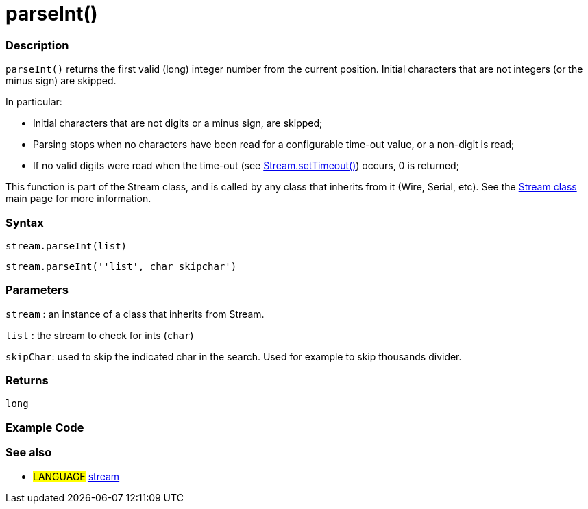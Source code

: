 :source-highlighter: pygments
:pygments-style: arduino
:ext-relative: adoc


= parseInt()


// OVERVIEW SECTION STARTS
[#overview]
--

[float]
=== Description
`parseInt()` returns the first valid (long) integer number from the current position. Initial characters that are not integers (or the minus sign) are skipped.

In particular:

* Initial characters that are not digits or a minus sign, are skipped; +
* Parsing stops when no characters have been read for a configurable time-out value, or a non-digit is read; +
* If no valid digits were read when the time-out (see link:setTimeout{ext-relative}[Stream.setTimeout()]) occurs, 0 is returned;

This function is part of the Stream class, and is called by any class that inherits from it (Wire, Serial, etc). See the link:stream{ext-relative}[Stream class] main page for more information.
[%hardbreaks]


[float]
=== Syntax
`stream.parseInt(list)`

`stream.parseInt(''list', char skipchar')`

[float]
=== Parameters
`stream` : an instance of a class that inherits from Stream.

`list` : the stream to check for ints (`char`)

`skipChar`: used to skip the indicated char in the search. Used for example to skip thousands divider.

[float]
=== Returns
`long`

--
// OVERVIEW SECTION ENDS




// HOW TO USE SECTION STARTS
[#howtouse]
--

[float]
=== Example Code
// Describe what the example code is all about and add relevant code   ►►►►► THIS SECTION IS MANDATORY ◄◄◄◄◄

[float]
=== See also
// Link relevant content by category, such as other Reference terms (please add the tag #LANGUAGE#),
// definitions (please add the tag #DEFINITION#), and examples of Projects and Tutorials
// (please add the tag #EXAMPLE#)  ►►►►► THIS SECTION IS MANDATORY ◄◄◄◄◄
[role="language"]
* #LANGUAGE# link:../stream{ext-relative}[stream]
--
// HOW TO USE SECTION ENDS
